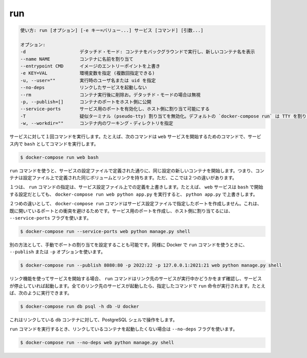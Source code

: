 .. -*- coding: utf-8 -*-
.. URL: https://docs.docker.com/compose/reference/run/
.. SOURCE: https://github.com/docker/compose/blob/master/docs/reference/run.md
   doc version: 1.11
      https://github.com/docker/compose/commits/master/docs/reference/run.md
.. check date: 2016/04/28
.. Commits on Mar 16, 2016 658803edf885f490168e223d07b2b1a2cbd22aae
.. -------------------------------------------------------------------

.. run

.. _compose-run:

=======================================
run
=======================================

.. code-block:: bash

   使い方: run [オプション] [-e キー=バリュー...] サービス [コマンド] [引数...]
   
   オプション:
   -d                    デタッチド・モード: コンテナをバックグラウンドで実行し、新しいコンテナ名を表示
   --name NAME           コンテナに名前を割り当て
   --entrypoint CMD      イメージのエントリーポイントを上書き
   -e KEY=VAL            環境変数を指定 (複数回指定できる)
   -u, --user=""         実行時のユーザ名または uid を指定
   --no-deps             リンクしたサービスを起動しない
   --rm                  コンテナ実行後に削除お。デタッチド・モードの場合は無視
   -p, --publish=[]      コンテナのポートをホスト側に公開
   --service-ports       サービス用のポートを有効化し、ホスト側に割り当て可能にする
   -T                    疑似ターミナル (pseudo-tty) 割り当てを無効化。デフォルトの `docker-compose run` は TTY を割り当て
   -w, --workdir=""      コンテナ内のワーキング・ディレクトリを指定

.. Runs a one-time command against a service. For example, the following command starts the web service and runs bash as its command.

サービスに対して１回コマンドを実行します。たとえば、次のコマンドは ``web`` サービスを開始するためのコマンドで、サービス内で ``bash`` としてコマンドを実行します。

.. code-block:: bash

   $ docker-compose run web bash

.. Commands you use with run start in new containers with the same configuration as defined by the service’ configuration. This means the container has the same volumes, links, as defined in the configuration file. There two differences though.

``run`` コマンドを使うと、サービスの設定ファイルで定義された通りに、同じ設定の新しいコンテナを開始します。つまり、コンテナは設定ファイル上で定義された同じボリュームとリンクを持ちます。ただ、ここでは２つの違いがあります。

.. First, the command passed by run overrides the command defined in the service configuration. For example, if the web service configuration is started with bash, then docker-compose run web python app.py overrides it with python app.py.

１つは、 ``run`` コマンドの指定は、サービス設定ファイル上での定義を上書きします。たとえば、 ``web`` サービスは ``bash`` で開始する設定だとしても、 ``docker-compose run web python app.py`` を実行すると、 ``python app.py`` で上書きします。

.. The second difference is the docker-compose run command does not create any of the ports specified in the service configuration. This prevents the port collisions with already open ports. If you do want the service’s ports created and mapped to the host, specify the --service-ports flag:

２つめの違いとして、 ``docker-compose run`` コマンドはサービス設定ファイルで指定したポートを作成しません。これは、既に開いているポートとの衝突を避けるためです。サービス用のポートを作成し、ホスト側に割り当てるには、 ``--service-ports`` フラグを使います。

.. code-block:: bash

   $ docker-compose run --service-ports web python manage.py shell

.. Alternatively manual port mapping can be specified. Same as when running Docker’s run command - using --publish or -p options:

別の方法として、手動でポートの割り当てを設定することも可能です。同様に Docker で ``run`` コマンドを使うときに、 ``--publish`` または ``-p`` オプションを使います。

.. code-block:: bash

   $ docker-compose run --publish 8080:80 -p 2022:22 -p 127.0.0.1:2021:21 web python manage.py shell

.. If you start a service configured with links, the run command first checks to see if the linked service is running and starts the service if it is stopped. Once all the linked services are running, the run executes the command you passed it. So, for example, you could run:

リンク機能を使ってサービスを開始する場合、 ``run`` コマンドはリンク先のサービスが実行中かどうかをまず確認し、サービスが停止していれば起動します。全てのリンク先のサービスが起動したら、指定したコマンドで ``run`` 命令が実行されます。たとえば、次のように実行できます。

.. code-block:: bash

   $ docker-compose run db psql -h db -U docker

.. This would open up an interactive PostgreSQL shell for the linked db container.

これはリンクしている ``db`` コンテナに対して、PostgreSQL シェルで操作をします。

.. If you do not want the run command to start linked containers, specify the --no-deps flag:

``run`` コマンドを実行するとき、リンクしているコンテナを起動したくない場合は ``--no-deps`` フラグを使います。

.. code-block:: bash

   $ docker-compose run --no-deps web python manage.py shell

.. seealso:: 

   run
      https://docs.docker.com/compose/reference/run/
